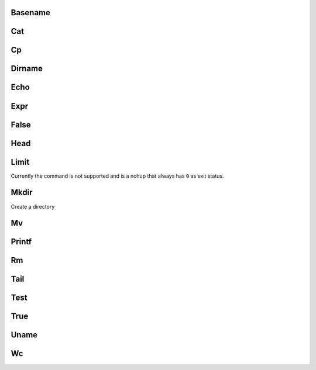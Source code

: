 Basename
========

Cat
===

Cp
==

Dirname
=======

Echo
====

Expr
====

False
=====

Head
====

Limit
=====

Currently the command is not supported and is a nohup that always has ``0`` as exit status.

Mkdir
=====

Create a directory

.. program:: mkdir

.. option:: --

   Stop parsing options

.. option:: -p

   Create recursively intermediate directories and do not raise an error in
   case directory already exists

.. option:: directories

   A list of directories to create


Mv
==

Printf
======

Rm
==

Tail
====

Test
====

True
====

Uname
=====

Wc
==


